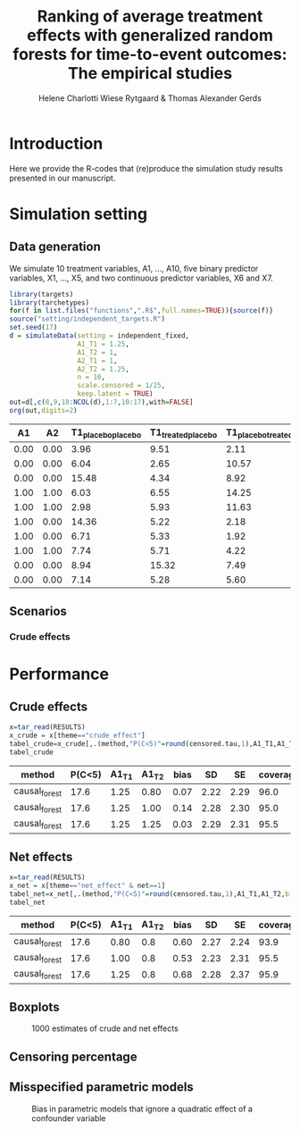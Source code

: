 #+TITLE: Ranking of average   treatment effects with generalized random forests for time-to-event outcomes: The empirical studies
#+Author: Helene Charlotti Wiese Rytgaard & Thomas Alexander Gerds

#+BEGIN_SRC R  :results silent  :exports none  :session *R* :cache no
try(setwd("~/research/SoftWare/grfCausalSearch/"),silent=TRUE)
library(targets)
library(tarchetypes)
library(Publish)
#+END_SRC

* Introduction

Here we provide the R-codes that (re)produce the simulation study
results presented in our manuscript. 

* Simulation setting

** Data generation

We simulate 10 treatment variables, A1, ..., A10, five binary
predictor variables, X1, ..., X5, and two continuous predictor
variables, X6 and X7. 

#+ATTR_LATEX: :options otherkeywords={}, deletekeywords={}
#+BEGIN_SRC R  :results output raw drawer  :exports both  :session *R* :cache yes  
library(targets)
library(tarchetypes)
for(f in list.files("functions",".R$",full.names=TRUE)){source(f)}
source("setting/independent_targets.R")
set.seed(17)
d = simulateData(setting = independent_fixed,
                 A1_T1 = 1.25,
                 A1_T2 = 1,
                 A2_T1 = 1,
                 A2_T2 = 1.25,
                 n = 10,
                 scale.censored = 1/25,
                 keep.latent = TRUE)
out=d[,c(8,9,18:NCOL(d),1:7,10:17),with=FALSE]
org(out,digits=2)
#+END_SRC

#+RESULTS[(2022-06-06 09:02:03) 6b56810acfb52bde45c7d11c0ce05e06285dc12d]:
:results:
|   A1 |   A2 | T1_placebo_placebo | T1_treated_placebo | T1_placebo_treated | T1_treated_treated | T2_placebo_placebo | T2_treated_placebo | T2_placebo_treated | T2_treated_treated |    C |    T1 |    T2 | time | event |   X1 |   X2 |   X3 |   X4 |   X5 |     X6 |     X7 |   A3 |   A4 |   A5 |   A6 |   A7 |   A8 |   A9 |  A10 |
|------+------+--------------------+--------------------+--------------------+--------------------+--------------------+--------------------+--------------------+--------------------+------+-------+-------+------+-------+------+------+------+------+------+--------+--------+------+------+------+------+------+------+------+------|
| 0.00 | 0.00 |               3.96 |               9.51 |               2.11 |               0.38 |               2.90 |               9.48 |               3.91 |               6.94 | 3.34 |  3.96 |  2.90 | 2.90 |  2.00 | 0.00 | 1.00 | 0.00 | 0.00 | 1.00 |  0.591 |  0.463 | 0.00 | 0.00 | 0.00 | 0.00 | 1.00 | 1.00 | 1.00 | 0.00 |
| 0.00 | 0.00 |               6.04 |               2.65 |              10.57 |               5.39 |               2.01 |              12.81 |               6.93 |               4.63 | 7.38 |  6.04 |  2.01 | 2.01 |  2.00 | 0.00 | 0.00 | 0.00 | 0.00 | 0.00 | -1.134 |  0.881 | 0.00 | 0.00 | 1.00 | 0.00 | 0.00 | 0.00 | 1.00 | 0.00 |
| 0.00 | 0.00 |              15.48 |               4.34 |               8.92 |               6.29 |              14.51 |              12.13 |               1.67 |               9.91 | 2.08 | 15.48 | 14.51 | 2.08 |  0.00 | 0.00 | 0.00 | 0.00 | 0.00 | 1.00 | -0.439 |  0.139 | 0.00 | 0.00 | 0.00 | 0.00 | 0.00 | 1.00 | 1.00 | 0.00 |
| 1.00 | 1.00 |               6.03 |               6.55 |              14.25 |               5.24 |              10.68 |              10.45 |               9.00 |              11.87 | 3.79 |  5.24 | 11.87 | 3.79 |  0.00 | 0.00 | 0.00 | 0.00 | 1.00 | 1.00 |  0.345 | -0.375 | 1.00 | 0.00 | 0.00 | 0.00 | 0.00 | 1.00 | 0.00 | 0.00 |
| 1.00 | 1.00 |               2.98 |               5.93 |              11.63 |               1.78 |              10.81 |              26.45 |               8.78 |               4.08 | 3.23 |  1.78 |  4.08 | 1.78 |  1.00 | 0.00 | 0.00 | 0.00 | 1.00 | 0.00 | -0.449 |  0.043 | 0.00 | 0.00 | 1.00 | 0.00 | 0.00 | 1.00 | 0.00 | 0.00 |
| 1.00 | 0.00 |              14.36 |               5.22 |               2.18 |               2.81 |               5.83 |               3.75 |               4.41 |               3.05 | 6.78 |  5.22 |  3.75 | 3.75 |  2.00 | 0.00 | 1.00 | 0.00 | 0.00 | 1.00 |  0.044 |  0.634 | 0.00 | 0.00 | 0.00 | 0.00 | 1.00 | 1.00 | 1.00 | 0.00 |
| 1.00 | 0.00 |               6.71 |               5.33 |               1.92 |               2.90 |               2.91 |              17.37 |               9.24 |               8.91 | 6.94 |  5.33 | 17.37 | 5.33 |  1.00 | 0.00 | 0.00 | 1.00 | 1.00 | 1.00 | -0.568 | -1.707 | 0.00 | 0.00 | 1.00 | 0.00 | 1.00 | 0.00 | 1.00 | 0.00 |
| 1.00 | 1.00 |               7.74 |               5.71 |               4.22 |              13.21 |               3.58 |               4.45 |               8.11 |               4.07 | 4.04 | 13.21 |  4.07 | 4.04 |  0.00 | 0.00 | 0.00 | 1.00 | 0.00 | 0.00 |  1.825 |  0.020 | 0.00 | 1.00 | 0.00 | 0.00 | 1.00 | 0.00 | 1.00 | 0.00 |
| 0.00 | 0.00 |               8.94 |              15.32 |               7.49 |              10.30 |              14.28 |              13.10 |               8.05 |              10.61 | 7.42 |  8.94 | 14.28 | 7.42 |  0.00 | 0.00 | 0.00 | 0.00 | 0.00 | 0.00 |  0.433 | -0.299 | 1.00 | 0.00 | 0.00 | 0.00 | 1.00 | 0.00 | 0.00 | 1.00 |
| 0.00 | 0.00 |               7.14 |               5.28 |               5.60 |              12.35 |              11.51 |               3.96 |              12.49 |              11.33 | 6.10 |  7.14 | 11.51 | 6.10 |  0.00 | 0.00 | 0.00 | 0.00 | 0.00 | 0.00 | -1.354 | -0.442 | 0.00 | 0.00 | 0.00 | 0.00 | 0.00 | 0.00 | 1.00 | 0.00 |
:end:


** Scenarios

*** Crude effects 

#+BEGIN_SRC R :results file graphics :file ./output/independent-setting.png :exports none :session *R* :cache yes
source("setting/independent_targets.R")
for(f in list.files("functions",".R$",full.names=TRUE)){source(f)}
set.seed(99)
d = simulateData(setting = independent_fixed,
                 A1_T1 = 1.25,
                 A1_T2 = 1,
                 A2_T1 = 1,
                 A2_T2 = 1.25,
                 n = 10000,
                 scale.censored = 1/25,
                 keep.latent = TRUE)
d[,dummy := rep(1,.N)]
d[,T_treated_placebo := pmin(T1_treated_placebo,T2_treated_placebo)]
d[,T_placebo_placebo := pmin(T1_placebo_placebo,T2_placebo_placebo)]
plot(prodlim(Hist(T1_placebo_placebo,dummy)~1,data=d,conf.int = FALSE),
     xlim = c(0,8),
     axis1.at=0:8,
     atrisk.at=c(0,2.5,5,7.5),
     type = "risk",
     plot.main = "Effect of A1 on latent cause 1")
legend(x = "topright",legend = c(0,1),title = "A1",
       col = c(1,"#E69F00"),lwd = c(2,2),cex = 1.5,bty = "n")
plot(prodlim(Hist(T1_treated_placebo,dummy)~1,data=d,conf.int = FALSE),
     add = TRUE,
     xlim = c(0,8),
     col = "#E69F00",
     type = "risk")
abline(v=5,col="gray77",lwd=3,lty=3)
#+END_SRC

#+RESULTS[(2022-06-06 08:28:19) 34abc88027cc6fb91c18ae3708973b4a84742008]:
[[file:./output/independent-setting.png]]

#+name: fig:1
#+ATTR_LATEX: :width 0.7\textwidth
#+CAPTION:
[[file:./output/independent-setting.png]]


* Performance


** Crude effects
#+BEGIN_SRC R  :results silent  :exports code  :session *R* :cache yes
x=tar_read(RESULTS)
x_crude = x[theme=="crude_effect"]
tabel_crude=x_crude[,.(method,"P(C<5)"=round(censored.tau,1),A1_T1,A1_T2,bias=round(100*bias,2),SD=round(100*sd,2),SE=round(100*mean.se,2),coverage=round(100*coverage,1))]
tabel_crude
#+END_SRC

#+BEGIN_SRC R  :results output raw drawer  :exports results  :session *R* :cache yes  
Publish::org(tabel_crude)
#+END_SRC

#+RESULTS[(2022-06-07 18:28:22) a66a92cde7e5c97f900778c0bb2514636450ee11]:
:results:
| method        | P(C<5) | A1_T1 | A1_T2 | bias |   SD |   SE | coverage |
|---------------+--------+-------+-------+------+------+------+----------|
| causal_forest |   17.6 |  1.25 |  0.80 | 0.07 | 2.22 | 2.29 |     96.0 |
| causal_forest |   17.6 |  1.25 |  1.00 | 0.14 | 2.28 | 2.30 |     95.0 |
| causal_forest |   17.6 |  1.25 |  1.25 | 0.03 | 2.29 | 2.31 |     95.5 |
:end:

** Net effects
#+BEGIN_SRC R  :results silent  :exports code  :session *R* :cache yes
x=tar_read(RESULTS)
x_net = x[theme=="net_effect" & net==1]
tabel_net=x_net[,.(method,"P(C<5)"=round(censored.tau,1),A1_T1,A1_T2,bias=round(100*bias,2),SD=round(100*sd,2),SE=round(100*mean.se,2),coverage=round(100*coverage,1))]
tabel_net
#+END_SRC

#+BEGIN_SRC R  :results output raw drawer  :exports results  :session *R* :cache yes  
Publish::org(tabel_net)
#+END_SRC

#+RESULTS[(2022-06-07 18:31:24) 9b5ef84a8772ecb03367cf42518f1252962eeed8]:
:results:
| method        | P(C<5) | A1_T1 | A1_T2 | bias |   SD |   SE | coverage |
|---------------+--------+-------+-------+------+------+------+----------|
| causal_forest |   17.6 |  0.80 |   0.8 | 0.60 | 2.27 | 2.24 |     93.9 |
| causal_forest |   17.6 |  1.00 |   0.8 | 0.53 | 2.23 | 2.31 |     95.5 |
| causal_forest |   17.6 |  1.25 |   0.8 | 0.68 | 2.28 | 2.37 |     95.9 |
:end:

** Boxplots

#+BEGIN_SRC R :results file graphics :file ./output/crude-net-effect-boxplots.png :exports none :session *R* :cache yes :width 500 :height 1000
b=tar_read(BOXPLOTS)
cowplot::plot_grid(b[[1]]+ggtitle("Crude effects"),b[[2]]+ggtitle("Net effects"),ncol = 1)
#+END_SRC

#+RESULTS[(2022-06-07 18:43:05) ee567d5b06de7a47be7dbced30e52d5dd3ce99d9]:
[[file:./output/crude-net-effect-boxplots.png]]

#+name: fig:1
#+CAPTION: 1000 estimates of crude and net effects
[[file:./output/crude-net-effect-boxplots.png]]

** Censoring percentage 

#+BEGIN_SRC R :results file graphics :file ./output/censoring-percentage-boxplots.png :exports none :session *R* :cache yes :width 500 :height 1000
x=tar_read(RESULTS)
x_censoring = x[theme=="censoring" ]
setkey(x_censoring,formula,censored.tau)
tabel_censoring=x_censoring[,.(method,formula,"P(C<5)"=round(censored.tau,1),A1_T1,A1_T2,bias=round(100*bias,2),SD=round(100*sd,2),SE=round(100*mean.se,2),coverage=round(100*coverage,1))]
tabel_censoring
#+END_SRC


** Misspecified parametric models

#+BEGIN_SRC R :results file graphics :file ./output/misspecified-parametric-boxplots.png :exports none :session *R* :cache yes 
b=tar_read(BOXPLOTS)
b[[4]]
#+END_SRC

#+RESULTS[(2022-06-07 19:02:05) fed0e23230ea7f045908df9e6322d90eeea3f8c1]:
[[file:./output/misspecified-parametric-boxplots.png]]

#+name: fig:2
#+CAPTION: Bias in parametric models that ignore a quadratic effect of a confounder variable 
[[file:./output/misspecified-parametric-boxplots.png]]
